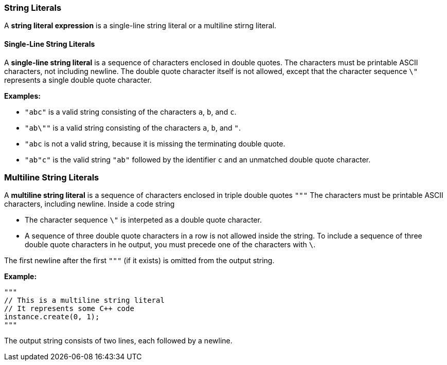 === String Literals

A *string literal expression* is a single-line string literal
or a multiline stirng literal.

==== Single-Line String Literals

A *single-line string literal* is a sequence of characters enclosed in double 
quotes.
The characters must be printable ASCII characters, not including newline.
The double quote character itself is not allowed, except that the character 
sequence `\"`
represents a single double quote character.

*Examples:*

* `"abc"` is a valid string consisting of the characters `a`, `b`, and `c`.

* `"ab\""` is a valid string consisting of the characters `a`, `b`, and `"`.

* `"abc` is not a valid string, because it is missing the terminating double quote.

* `"ab"c"` is the valid string `"ab"` followed by the identifier `c` and an 
unmatched double quote character.

=== Multiline String Literals

A *multiline string literal* is a sequence of characters enclosed in triple double 
quotes `"""`
The characters must be printable ASCII characters, including newline.
Inside a code string

* The character sequence `\"` is interpeted
as a double quote character.

* A sequence of three double quote characters in a row is not allowed
inside the string. To include a sequence of three double quote
characters in he output, you must precede one of the characters with `\`.

The first newline after the first `"""` (if it exists) is omitted
from the output string.

*Example:*

[source,fpp]
----
"""
// This is a multiline string literal
// It represents some C++ code
instance.create(0, 1);
"""
----

The output string consists of two lines, each followed by a newline.

